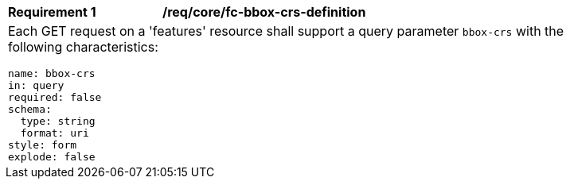 [[req_crs-bbox-crs-definition]]
[width="90%",cols="2a,6a"]
|===
|*Requirement {counter:req-id}* |*/req/core/fc-bbox-crs-definition* +
2+|Each GET request on a 'features' resource shall support a query parameter
`bbox-crs` with the following characteristics:

[source,YAML]
----
name: bbox-crs
in: query
required: false
schema:
  type: string
  format: uri
style: form
explode: false
----
|===

